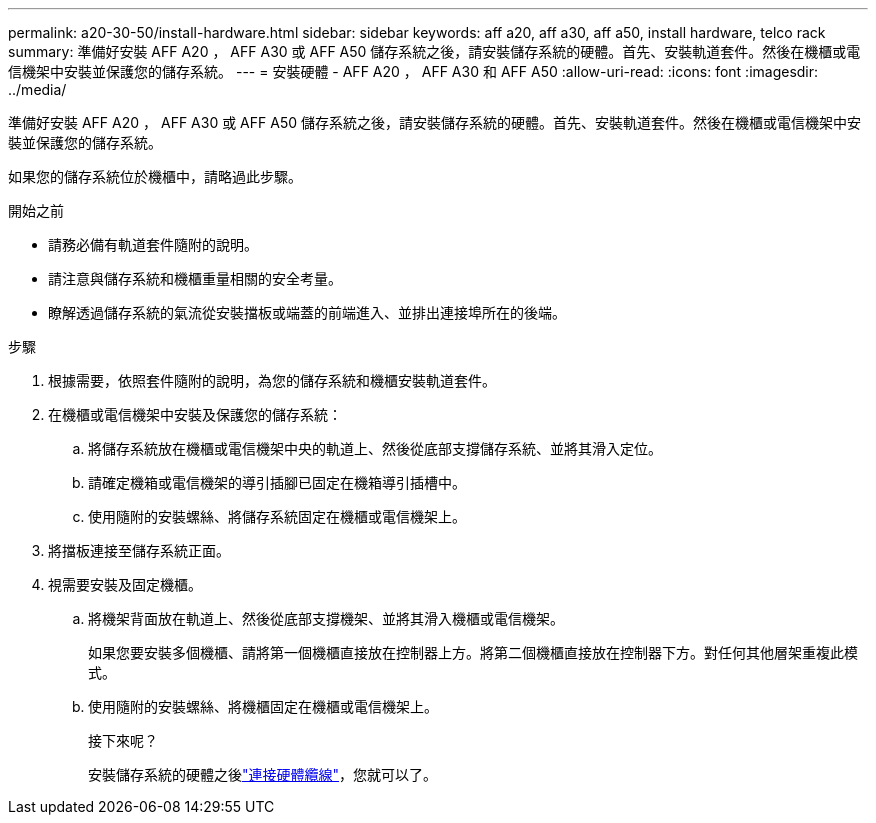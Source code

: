 ---
permalink: a20-30-50/install-hardware.html 
sidebar: sidebar 
keywords: aff a20, aff a30, aff a50, install hardware, telco rack 
summary: 準備好安裝 AFF A20 ， AFF A30 或 AFF A50 儲存系統之後，請安裝儲存系統的硬體。首先、安裝軌道套件。然後在機櫃或電信機架中安裝並保護您的儲存系統。 
---
= 安裝硬體 - AFF A20 ， AFF A30 和 AFF A50
:allow-uri-read: 
:icons: font
:imagesdir: ../media/


[role="lead"]
準備好安裝 AFF A20 ， AFF A30 或 AFF A50 儲存系統之後，請安裝儲存系統的硬體。首先、安裝軌道套件。然後在機櫃或電信機架中安裝並保護您的儲存系統。

如果您的儲存系統位於機櫃中，請略過此步驟。

.開始之前
* 請務必備有軌道套件隨附的說明。
* 請注意與儲存系統和機櫃重量相關的安全考量。
* 瞭解透過儲存系統的氣流從安裝擋板或端蓋的前端進入、並排出連接埠所在的後端。


.步驟
. 根據需要，依照套件隨附的說明，為您的儲存系統和機櫃安裝軌道套件。
. 在機櫃或電信機架中安裝及保護您的儲存系統：
+
.. 將儲存系統放在機櫃或電信機架中央的軌道上、然後從底部支撐儲存系統、並將其滑入定位。
.. 請確定機箱或電信機架的導引插腳已固定在機箱導引插槽中。
.. 使用隨附的安裝螺絲、將儲存系統固定在機櫃或電信機架上。


. 將擋板連接至儲存系統正面。
. 視需要安裝及固定機櫃。
+
.. 將機架背面放在軌道上、然後從底部支撐機架、並將其滑入機櫃或電信機架。
+
如果您要安裝多個機櫃、請將第一個機櫃直接放在控制器上方。將第二個機櫃直接放在控制器下方。對任何其他層架重複此模式。

.. 使用隨附的安裝螺絲、將機櫃固定在機櫃或電信機架上。
+
.接下來呢？
安裝儲存系統的硬體之後link:install-cable.html["連接硬體纜線"]，您就可以了。




